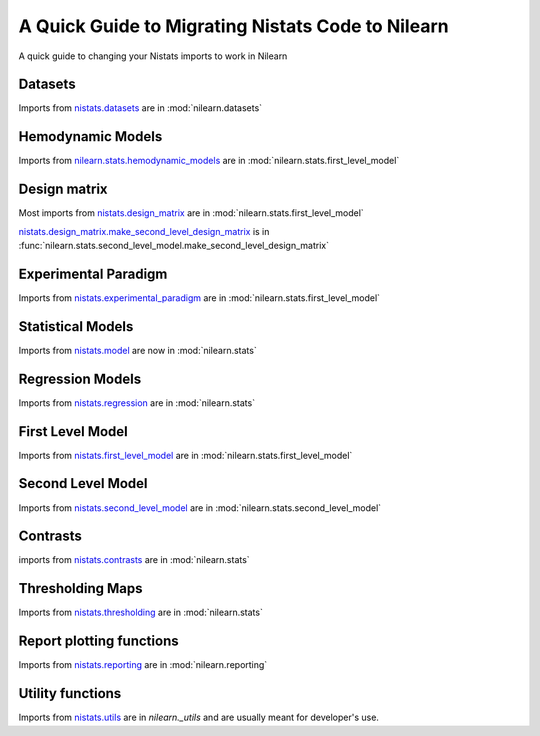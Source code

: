 .. _nistats_migration:

===================================================
A Quick Guide to Migrating Nistats Code to Nilearn
===================================================

A quick guide to changing your Nistats imports to work in Nilearn


Datasets
========
Imports from
`nistats.datasets <https://nistats.github.io/modules/reference.html#module-nistats.datasets>`_
are in :mod:`nilearn.datasets`

Hemodynamic Models
==================
Imports from
`nilearn.stats.hemodynamic_models <https://nistats.github.io/modules/reference.html#module-nistats.hemodynamic_models>`_
are in :mod:`nilearn.stats.first_level_model`

Design matrix
=============
Most imports from
`nistats.design_matrix <https://nistats.github.io/modules/reference.html#module-nistats.design_matrix>`_
are in :mod:`nilearn.stats.first_level_model`

`nistats.design_matrix.make_second_level_design_matrix <https://nistats.github.io/modules/generated/nistats.design_matrix.make_second_level_design_matrix.html#nistats.design_matrix.make_second_level_design_matrix>`_
is in :func:`nilearn.stats.second_level_model.make_second_level_design_matrix`

Experimental Paradigm
=====================
Imports from
`nistats.experimental_paradigm <https://nistats.github.io/modules/reference.html#module-nistats.experimental_paradigm>`_ are in :mod:`nilearn.stats.first_level_model`


Statistical Models
==================
Imports from
`nistats.model <https://nistats.github.io/modules/reference.html#module-nistats.model>`_
are now in :mod:`nilearn.stats`


Regression Models
=================
Imports from
`nistats.regression <https://nistats.github.io/modules/reference.html#module-nistats.regression>`_
are in :mod:`nilearn.stats`


First Level Model
=================
Imports from
`nistats.first_level_model <https://nistats.github.io/modules/reference.html#module-nistats.first_level_model>`_
are in :mod:`nilearn.stats.first_level_model`

Second Level Model
==================
Imports from
`nistats.second_level_model <https://nistats.github.io/modules/reference.html#module-nistats.second_level_model>`_
are in :mod:`nilearn.stats.second_level_model`

Contrasts
=========
imports from
`nistats.contrasts <https://nistats.github.io/modules/reference.html#module-nistats.contrasts>`_
are in :mod:`nilearn.stats`

Thresholding Maps
=================
Imports from
`nistats.thresholding <https://nistats.github.io/modules/reference.html#module-nistats.thresholding>`_
are in :mod:`nilearn.stats`

Report plotting functions
==========================
Imports from
`nistats.reporting <https://nistats.github.io/modules/reference.html#module-nistats.reporting>`_
are in :mod:`nilearn.reporting`

Utility functions
=================
Imports from
`nistats.utils <https://nistats.github.io/modules/reference.html#module-nistats.utils>`_
are in `nilearn._utils` and are usually meant for developer's use.
